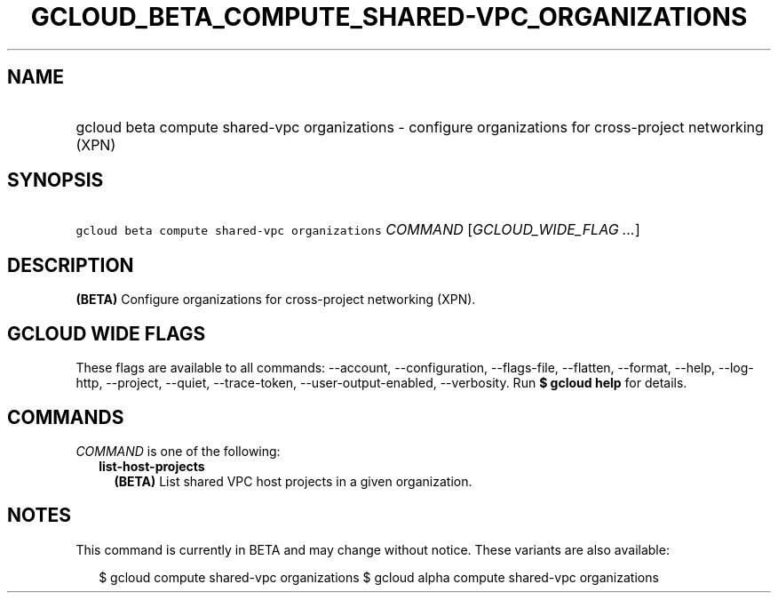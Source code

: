 
.TH "GCLOUD_BETA_COMPUTE_SHARED\-VPC_ORGANIZATIONS" 1



.SH "NAME"
.HP
gcloud beta compute shared\-vpc organizations \- configure organizations for cross\-project networking (XPN)



.SH "SYNOPSIS"
.HP
\f5gcloud beta compute shared\-vpc organizations\fR \fICOMMAND\fR [\fIGCLOUD_WIDE_FLAG\ ...\fR]



.SH "DESCRIPTION"

\fB(BETA)\fR Configure organizations for cross\-project networking (XPN).



.SH "GCLOUD WIDE FLAGS"

These flags are available to all commands: \-\-account, \-\-configuration,
\-\-flags\-file, \-\-flatten, \-\-format, \-\-help, \-\-log\-http, \-\-project,
\-\-quiet, \-\-trace\-token, \-\-user\-output\-enabled, \-\-verbosity. Run \fB$
gcloud help\fR for details.



.SH "COMMANDS"

\f5\fICOMMAND\fR\fR is one of the following:

.RS 2m
.TP 2m
\fBlist\-host\-projects\fR
\fB(BETA)\fR List shared VPC host projects in a given organization.


.RE
.sp

.SH "NOTES"

This command is currently in BETA and may change without notice. These variants
are also available:

.RS 2m
$ gcloud compute shared\-vpc organizations
$ gcloud alpha compute shared\-vpc organizations
.RE

